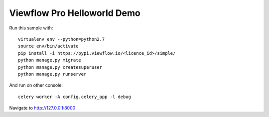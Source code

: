============================
Viewflow Pro Helloworld Demo
============================

Run this sample with::

    virtualenv env --python=python2.7
    source env/bin/activate
    pip install -i https://pypi.viewflow.io/<licence_id>/simple/
    python manage.py migrate
    python manage.py createsuperuser
    python manage.py runserver

And run on other console::

    celery worker -A config.celery_app -l debug


Navigate to http://127.0.0.1:8000

